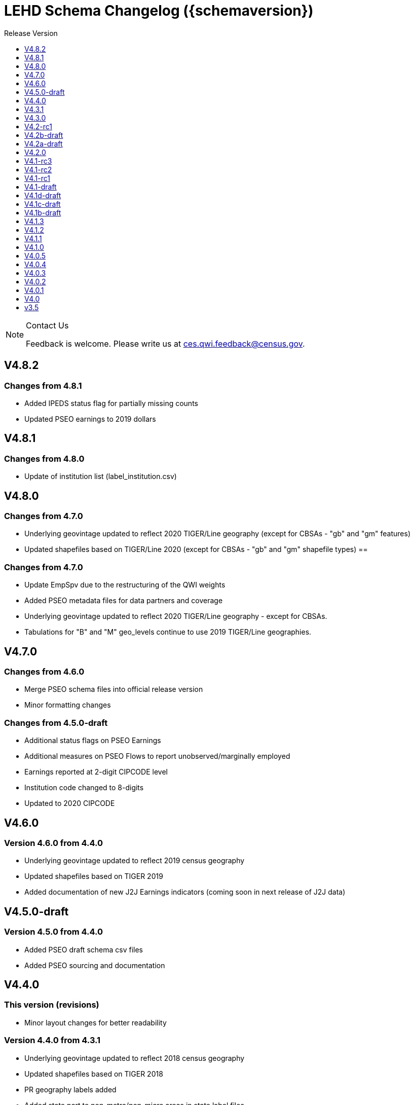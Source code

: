 = LEHD Schema Changelog ({schemaversion})
:ext-relative: {outfilesuffix}
:icons: font
:toc: left
:toc-title: Release Version
:numbered:
:toclevels: 1
:sectnumlevels: 0

[NOTE]
.Contact Us
==============================================
Feedback is welcome.
Please write us at link:mailto:ces.qwi.feedback@census.gov?subject=LEHD_Schema[ces.qwi.feedback@census.gov].
==============================================

== V4.8.2

=== Changes from 4.8.1

- Added IPEDS status flag for partially missing counts
- Updated PSEO earnings to 2019 dollars

== V4.8.1

=== Changes from 4.8.0

- Update of institution list (label_institution.csv)

== V4.8.0

=== Changes from 4.7.0

- Underlying geovintage updated to reflect 2020 TIGER/Line geography (except for CBSAs - "gb" and "gm" features)
- Updated shapefiles based on TIGER/Line 2020 (except for CBSAs - "gb" and "gm" shapefile types) ==

=== Changes from 4.7.0

- Update EmpSpv due to the restructuring of the QWI weights
- Added PSEO metadata files for data partners and coverage
- Underlying geovintage updated to reflect 2020 TIGER/Line geography - except for CBSAs.
- Tabulations for "B" and "M" geo_levels continue to use 2019 TIGER/Line geographies.

== V4.7.0

=== Changes from 4.6.0

- Merge PSEO schema files into official release version
- Minor formatting changes

=== Changes from 4.5.0-draft

- Additional status flags on PSEO Earnings
- Additional measures on PSEO Flows to report unobserved/marginally employed
- Earnings reported at 2-digit CIPCODE level
- Institution code changed to 8-digits
- Updated to 2020 CIPCODE

== V4.6.0

=== Version 4.6.0 from 4.4.0

- Underlying geovintage updated to reflect 2019 census geography
- Updated shapefiles based on TIGER 2019
- Added documentation of new J2J Earnings indicators (coming soon in next release of J2J data)

== V4.5.0-draft

=== Version 4.5.0 from 4.4.0

- Added PSEO draft schema csv files
- Added PSEO sourcing and documentation

== V4.4.0

=== This version (revisions)

- Minor layout changes for better readability

=== Version 4.4.0 from 4.3.1

- Underlying geovintage updated to reflect 2018 census geography
- Updated shapefiles based on TIGER 2018
- PR geography labels added
- Added state part to non-metro/non-micro areas in state label files
- Removed nonexistent VT geography from labels

== V4.3.1

=== This version (revisions)

- Switch to different rendering engine, only stylistic changes

=== Version 4.3.1 from 4.3.0

- Due to a change of the geographic boundaries for a WIB in Iowa, the shape files need to be updated.
- Adjust the "supersedes" definition to correctly reference the prior version.

=== Version 4.3.0 from 4.2.0

- Changed the format of the version.txt file. This does not affect data files, but it does affect the metadata, and thus requires an increase in the minor version.
- Changed the description of the download locations of the QWI files, as part of the "naming" schema.

== V4.3.0

=== Version 4.3.0 from 4.2.0

- Changed the format of the version.txt file. This does not affect data files, but it does affect the metadata, and thus requires an increase in the minor version.
- Changed the description of the download locations of the QWI files, as part of the "naming" schema.

== V4.2-rc1

=== Version 4.2.0 from 4.1.3

- Updated industry classification from NAICS 2012 to NAICS 2017
- Added J2J Explorer-specific description of metadata for convenience (link:lehd_j2jexplorer_schema.html[lehd_j2jexplorer_schema.html])
- Added a column +ind_level+ to label_industry.csv similar to the +geo_level+
- Added additional columns to the variable metadata schema for greater clarity
* Description,
* Concept,
* Base
- Added a (draft) taxonomy of concepts used in the LEHD data world (link:label_concept_draft.csv[label_concept_draft.csv])
- Fixed the labeling of ownership code +A00+ to correctly reflect scope
- Added files describing the number of quarters of data availability required relative to start and end quarters (link:lags_qwi.csv[] and link:lags_j2j.csv[]), and its metadata (link:variables_lags.csv[])

== V4.2b-draft

=== This version (revisions)

- Incorporates forgotten updates to j2japp descriptions. This does not affect the structure or contents of any released data files, but it affects the unreleased J2J app updates downstream.
- clarifying the version.txt description - removed the mention of fips replacing by geonum
- Moved stusps to the geography section, where it rightfully belongs.
- Clarified language and usage of metropolitan area codes in label_geography_metro.csv, removed unused label_geography_cbsa.csv
- Expanded definition of [geohi] to include CBSA codes for metropolitan areas
- Description on J2JOD earnings measures reversed, fixed. Only affects the J2J app metadata.
- Description on J2JOD earnings measures reversed, should have also fixed on J2JOD description.

=== Version 4.2b-draft from V4.2a-draft

- Description on J2JOD earnings measures reversed
- stusps file is not in Geography section of lehd_schema.html
- variables_j2japp.csv wasn't updated in 4.2b-draft
- Review "concept" field for MJobStart/MJobEnd
- Adjust description of XLS files for J2J
- J2J will use status flag 5
- Add something about which series are seasonally adjustment to the schema

=== Version 4.2a-draft from 4.1.1

- J2J measures contain fields not in CSV
- J2JOD - renaming stable count variables
- Update agg_level labels
- Discussing presence of Application Name or alternate schema file or other.

== V4.2a-draft

=== Version 4.2a-draft from 4.1.1

- J2J measures contain fields not in CSV
- J2JOD - renaming stable count variables
- Update agg_level labels
- Discussing presence of Application Name or alternate schema file or other.

== V4.2.0

=== This version (revisions)

- Fix EOL issues
- Additional EOL issues

=== Version 4.2.0 from 4.1.3

- Updated industry classification from NAICS 2012 to NAICS 2017
- Added a column +ind_level+ to label_industry.csv similar to the +geo_level+
- Added additional columns to the variable metadata schema for greater clarity
* Description,
* Concept,
* Base
- Added a (draft) taxonomy of concepts used in the LEHD data world (link:label_concept_draft.csv[label_concept_draft.csv])
- Fixed the labeling of ownership code +A00+ to correctly reflect scope
- Added files describing the number of quarters of data availability required relative to start and end quarters (link:lags_qwi.csv[] and link:lags_j2j.csv[]), and its metadata (link:variables_lags.csv[])

== V4.1-rc3


=== Version 4.1-rc1 from 4.0.5

- Implemented select changes from V4.1d-draft: Key changes are
- Changed structure of state-level geography labels (flat directory structure) e5dbe97
- Describes National QWI files and J2J files (both of which are still in beta), added J2J, National QWI spec
- added additional geo_level for CBSA (complete), additional description, sources in label_geo_level.csv 1eb399f,27a2674
- adjusted AL, AR, GA, IA, KY, LA, MN, MS, NM, PA, TN, TX metropolitan areas for 2016 geo vintage

==== In more detail

- added geohi category of ALL, US, add naming_geohi.csv 89617e3
- added naming convention for additional filesb
- added agg_level variable 89617e3, 2149623
- Changes to name of variable schema files (qwipu -> qwi), addition of variability and rate variable schema files. 89617e3
- Addition of a column identifying the type of variable on QWI 89617e3
- Renamed file from QWIPU_Data_Schema.pdf to lehd_public_use_schema.pdf 89617e3
- Addition of variable schema description for J2J 1a57250
- Added a extension component [ext] to the file naming convention to reflect availability of Excel files (and PDF files) d9f8387 f7cc524
- Updated documentation-generating scripts to the latest. Documents are now identified by date, not revision 8136f0c
- Added a concatenation of geography files as label_geography.csv. 8136f0c, 39ecfc9
- Added a column geo_level to all label_geography_* files a32bb4c
- Changed fipsnum to force readin of FIPS as character, include geo_level, US. a32bb4c
- Added additional legal values for firmage and firmsize, as used by J2J a32bb4c
- Added Federal government to files (for National QWI) 942dd0a, 1654288
- Clarified description of filenaming components 8888529, 8d580f6
- Sundry small additional changes, building out the schema 28d7c6f
- Changing of naming convention for to-be-released files based on federal government from fg -> of. At this time, no such files have been released. 3a0975e

=== Version 4.1-rc2 from 4.1-rc1

- Added description,definition of SHP files
- Modified Indicator Names for J2J variable metadata.

=== Version 4.1-rc3 from 4.1-rc2

- adjusted AL, AR, GA, IA, KY, LA, MN, MS, NM, PA, TN, TX metropolitan areas for 2016 geo vintage

== V4.1-rc2


=== Version 4.1-rc1 from 4.0.5

- Implemented select changes from V4.1d-draft: Key changes are
- Changed structure of state-level geography labels (flat directory structure) e5dbe97
- Describes National QWI files and J2J files (both of which are still in beta), added J2J, National QWI spec
- added additional geo_level for CBSA (complete), additional description, sources in label_geo_level.csv 1eb399f,27a2674

==== In more detail

- added geohi category of ALL, US, add naming_geohi.csv 89617e3
- added naming convention for additional filesb
- added agg_level variable 89617e3, 2149623
- Changes to name of variable schema files (qwipu -> qwi), addition of variability and rate variable schema files. 89617e3
- Addition of a column identifying the type of variable on QWI 89617e3
- Renamed file from QWIPU_Data_Schema.pdf to lehd_public_use_schema.pdf 89617e3
- Addition of variable schema description for J2J 1a57250
- Added a extension component [ext] to the file naming convention to reflect availability of Excel files (and PDF files) d9f8387 f7cc524
- Updated documentation-generating scripts to the latest. Documents are now identified by date, not revision 8136f0c
- Added a concatenation of geography files as label_geography.csv. 8136f0c, 39ecfc9
- Added a column geo_level to all label_geography_* files a32bb4c
- Changed fipsnum to force readin of FIPS as character, include geo_level, US. a32bb4c
- Added additional legal values for firmage and firmsize, as used by J2J a32bb4c
- Added Federal government to files (for National QWI) 942dd0a, 1654288
- Clarified description of filenaming components 8888529, 8d580f6
- Sundry small additional changes, building out the schema 28d7c6f
- Changing of naming convention for to-be-released files based on federal government from fg -> of. At this time, no such files have been released. 3a0975e

=== Version 4.1-rc2 from 4.1-rc1

- Added description,definition of SHP files
- Modified Indicator Names for J2J variable metadata.

== V4.1-rc1


=== Version 4.1-rc1 from 4.0.5

- Implemented select changes from V4.1d-draft: Key changes are
- Changed structure of state-level geography labels (flat directory structure) e5dbe97
- Describes National QWI files and J2J files (both of which are still in beta), added J2J, National QWI spec
- added additional geo_level for CBSA (complete), additional description, sources in label_geo_level.csv 1eb399f,27a2674

==== In more detail

- added geohi category of ALL, US, add naming_geohi.csv 89617e3
- added naming convention for additional files
- added agg_level variable 89617e3, 2149623
- Changes to name of variable schema files (qwipu -> qwi), addition of variability and rate variable schema files. 89617e3
- Addition of a column identifying the type of variable on QWI 89617e3
- Renamed file from QWIPU_Data_Schema.pdf to lehd_public_use_schema.pdf 89617e3
- Addition of variable schema description for J2J 1a57250
- Added a extension component [ext] to the file naming convention to reflect availability of Excel files (and PDF files) d9f8387 f7cc524
- Updated documentation-generating scripts to the latest. Documents are now identified by date, not revision 8136f0c
- Added a concatenation of geography files as label_geography.csv. 8136f0c, 39ecfc9
- Added a column geo_level to all label_geography_* files a32bb4c
- Changed fipsnum to force readin of FIPS as character, include geo_level, US. a32bb4c
- Added additional legal values for firmage and firmsize, as used by J2J a32bb4c
- Added Federal government to files (for National QWI) 942dd0a, 1654288
- Clarified description of filenaming components 8888529, 8d580f6
- Sundry small additional changes, building out the schema 28d7c6f
- Changing of naming convention for to-be-released files based on federal government from fg -> of. At this time, no such files have been released. 3a0975e

== V4.1-draft

=== This version from previous releases of this document

- corrected flag values
- documents are now identified by date, not revision
- Correction of the TIGER vintage that is used for geographic references

=== Version 4.1-draft from 4.0

- added J2J, National QWI spec

== V4.1d-draft

=== This version from previous releases of V4.1 draft schema documents

- corrected flag values
- documents are now identified by date, not revision
- Correction of the TIGER vintage that is used for geographic references
- Added URL for J2J
- Correction of typo in type naming convention, rename of naming_fipsalpha.csv to naming_geohi.csv to be consistent.
- Changing of naming convention for to-be-released files based on federal government from fg -> of. At this time, no such files have been released.
- Changes to alternate name of SepSnx and EmpSpv, tentative rate names
- Changes to name of variable schema files (qwipu -> qwi), addition of variability variable schema files.
- Fixed small typos in QWI variable short names
- Updated agg_level description, replaced agg_level.csv file
- Fixed minor rendering bug for QWI rate variability names.
- No change to actual metadata.
- Fixed a minor coding error in label_fipsnum.csv, added a concatenation of geography files as label_geography_all.csv.
- Minor text change for agg_level, modified agg_level file.
- Removed the last 4 rows of variables_j2jod.csv, since they are not on the current beta J2JOD files.
- Added a extension component [ext] to the file naming convention to reflect availability of Excel files (and PDF files)
- Removed extraneous empty lines
- Fixed typo in variables_qwi.csv (FrmJbLsS, EarnHirNS and status variables)
- Incorporated all state-level geography from 4.0.5
- Added additional geo_level for CBSA (complete)
- Added additional agg_level values
- Clarified labels of j2jod identifiers
- Renamed label_geography_all as label_geography
- Added a column geo_level to all label_geography_* files
- Corrected erroneous Oregon geography labels.

=== Version 4.1d-draft from 4.0.1

- added J2J, National QWI spec
- added geohi category of ALL, US
- added definitions of variability measures
- added definitions of rates on separate file
- added naming convention for additional files
- added agg_level variable
- added additional geo_level for CBSA (complete)
- added SHP files and description thereof

== V4.1c-draft

=== This version from previous releases of this document

- corrected flag values
- documents are now identified by date, not revision
- Correction of the TIGER vintage that is used for geographic references
- Added URL for J2J
- Correction of typo in type naming convention, rename of naming_fipsalpha.csv to naming_geohi.csv to be consistent.
- Changing of naming convention for to-be-released files based on federal government from fg -> of. At this time, no such files have been released.
- Changes to alternate name of SepSnx and EmpSpv, tentative rate names
- Changes to name of variable schema files (qwipu -> qwi), addition of variability variable schema files.
- Fixed small typos in QWI variable short names
- Updated agg_level description, replaced agg_level.csv file
- Fixed minor rendering bug for QWI rate variability names. No change to actual metadata.
- Fixed a minor coding error in label_fipsnum.csv, added a concatenation of geography files as label_geography_all.csv.
- Minor text change for agg_level, modified agg_level file.
- Removed the last 4 rows of variables_j2jod.csv, since they are not on the current beta J2JOD files.
- Added a extension component [ext] to the file naming convention to reflect availability of Excel files (and PDF files)
- Removed extraneous empty lines
- Fixed typo in variables_qwi.csv (FrmJbLsS, EarnHirNS and status variables)
- Fixed typo in variables_qwi.csv (HirAS, HirNS, and status variables)
- Fixed typo in variables_qwi*v.csv (HirAS, HirNS)

=== Version 4.1c-draft from 4.0

- added J2J, National QWI spec
- added geohi category of ALL, US
- added definitions of variability measures
- added definitions of rates on separate file
- added naming convention for additional files
- added agg_level variable

== V4.1b-draft

=== This version from previous releases of this document

- corrected flag values
- documents are now identified by date, not revision
- Correction of the TIGER vintage that is used for geographic references
- Added URL for J2J
- Correction of typo in type naming convention, rename of naming_fipsalpha.csv to naming_geohi.csv to be consistent.
- Changing of naming convention for to-be-released files based on federal government from fg -> of. At this time, no such files have been released.
- Changes to alternate name of SepSnx and EmpSpv, tentative rate names
- Changes to name of variable schema files (qwipu -> qwi), addition of variability variable schema files.
- Fixed small typos in QWI variable short names
- Updated agg_level description, replaced agg_level.csv file
- Fixed minor rendering bug for QWI rate variability names. No change to actual metadata.
- Fixed a minor coding error in label_fipsnum.csv

=== Version 4.1b-draft from 4.0

- added J2J, National QWI spec
- added geohi category of ALL, US
- added definitions of variability measures
- added definitions of rates on separate file
- added naming convention for additional files
- added agg_level variable
- added a concatenation of geography files as label_geography_all.csv.
- added label_geography_us.csv for completeness

== V4.1.3

=== Version 4.1.3 from 4.1.2

- Updated LEHD shape files for Texas WIB definitions
- Update the source links of metro definitions from http://www.census.gov/population/metro/ (broken) to https://www.census.gov/programs-surveys/metro-micro.html
- Corrected naming of three of the status flags that have "Rate" at the end. That should be just "R".

=== Version 4.1.2 from 4.1.1

- Updated LEHD shape files, Louisiana and Alabama WIB definitions

=== Version 4.1.1 from 4.1.0

- Modifed naming_geo_cat.csv, gb value to read "Metropolitan (complete)", gm to "Metropolitan/Micropolitan (state parts)"
- Updated reference in shapefile description to Job-to-Job Explorer to point to the recently released Beta webap, updated title to refer to the same name as the naming_geo_cat.csv uses
- Updated TIGER references to 2016 in shapefile description
- Modifed label_geo_level.csv, B value to read "Metropolitan (complete)"
- Added referenced in the same file to where to find the CBSA code underlying the state-part definitions
- Added a new file label_geography_metro.csv
- Changed references where appropriate from label_geography_cbsa to label_geography_metro
- Added additional aggregation levels, changed some labels
- Removed two variables from variables_j2jod.csv that were not actually on the CSV file
- Updated 2016 geography in shapefiles
- Corrected naming of files inside shapefile ZIP files

== V4.1.2

=== This version (revisions)

- Corrected naming of three of the status flags that have "Rate" at the end. That should be just "R".

=== Version 4.1.2 from 4.1.1

- Updated LEHD shape files, Louisiana and Alabama WIB definitions

=== Version 4.1.1 from 4.1.0

- Modifed naming_geo_cat.csv, gb value to read "Metropolitan (complete)", gm to "Metropolitan/Micropolitan (state parts)"
- Updated reference in shapefile description to Job-to-Job Explorer to point to the recently released Beta webap, updated title to refer to the same name as the naming_geo_cat.csv uses
- Updated TIGER references to 2016 in shapefile description
- Modifed label_geo_level.csv, B value to read "Metropolitan (complete)"
- Added referenced in the same file to where to find the CBSA code underlying the state-part definitions
- Added a new file label_geography_metro.csv
- Changed references where appropriate from label_geography_cbsa to label_geography_metro
- Added additional aggregation levels, changed some labels
- Removed two variables from variables_j2jod.csv that were not actually on the CSV file
- Updated 2016 geography in shapefiles
- Corrected naming of files inside shapefile ZIP files

== V4.1.1

=== This version (revisions)

- Corrected naming of three of the status flags that have "Rate" at the end. That should be just "R".

=== Version 4.1.1 from 4.1.0

- Modifed naming_geo_cat.csv, gb value to read "Metropolitan (complete)", gm to "Metropolitan/Micropolitan (state parts)"
- Updated reference in shapefile description to Job-to-Job Explorer to point to the recently released Beta webap, updated title to refer to the same name as the naming_geo_cat.csv uses
- Updated TIGER references to 2016 in shapefile description
- Modifed label_geo_level.csv, B value to read "Metropolitan (complete)"
- Added referenced in the same file to where to find the CBSA code underlying the state-part definitions
- Added a new file label_geography_metro.csv
- Changed references where appropriate from label_geography_cbsa to label_geography_metro
- Added additional aggregation levels, changed some labels
- Removed two variables from variables_j2jod.csv that were not actually on the CSV file
- Updated 2016 geography in shapefiles
- Corrected naming of files inside shapefile ZIP files

== V4.1.0

=== This version (revisions)

- Fixed a rendering issue with an empty column.
- Modified the label for firm age and firm size to contain mention of "Not Available For Public-Sector Firms"
- Changed description of agg_level
- Removed two variables from variables_j2jod.csv that were not actually on the CSV file
- Corrected bad reference to release RXXXX, which should have been R2016Q4
- Corrected naming of files inside shapefile ZIP files
- Corrected naming of three of the status flags that have "Rate" at the end. That should be just "R".

=== Version 4.1 from 4.0.5

- Implemented select changes from V4.1d-draft: Key changes are
- Changed structure of state-level geography labels (flat directory structure)
- Describes National QWI files and J2J files (both of which are still in beta), added J2J, National QWI spec
- added additional geo_level for CBSA (complete), additional description, sources in label_geo_level.csv
- Added description,definition of SHP files
- Modified Indicator Names for J2J variable metadata.
- adjusted AL, AR, GA, IA, KY, LA, MN, MS, NM, PA, TN, TX metropolitan areas for 2016 geo vintage

==== In more detail

- added geohi category of ALL, US, add naming_geohi.csv
- added naming convention for additional files
- added agg_level variable
- Changes to name of variable schema files (qwipu -> qwi), addition of variability and rate variable schema files.
- Addition of a column identifying the type of variable on QWI
- Renamed file from QWIPU_Data_Schema.pdf to lehd_public_use_schema.pdf
- Addition of variable schema description for J2J
- Added a extension component [ext] to the file naming convention to reflect availability of Excel files (and PDF files)
- Updated documentation-generating scripts to the latest. Documents are now identified by date, not revision
- Added a concatenation of geography files as label_geography.csv.
- Added a column geo_level to all label_geography_* files
- Changed fipsnum to force readin of FIPS as character, include geo_level, US.
- Added additional legal values for firmage and firmsize, as used by J2J
- Added Federal government to files (for National QWI)
- Clarified description of filenaming components
- Sundry small additional changes, building out the schema
- Changing of naming convention for to-be-released files based on federal government from fg -> of. At this time, no such files have been released.

== V4.0.5

=== This version (revisions)

- Fixed typo in variables_qwipu.csv (FrmJbLsS, EarnHirNS and status variables)
- Fixed typo in variables_qwipu.csv (HirAS, HirNS, and status variables)

=== Version 4.0.1 from 4.0

- removed obsolete flag values
- updated IL, NE geography definitions

=== Version 4.0.2 from 4.0.1

- switched NAICS coding from 2007 to 2012

=== Version 4.0.3 from 4.0.2

- switched Geovintage to 2014, updated AK and SD files, added MA.

=== Version 4.0.4 from 4.0.3

- updated OR.
- Added consolidated geography label file label_geography_all.csv
- Updated the identification of the correct geo vintage
- Added a link to NAICS 2012 tables
- Removing the 99 row in industry values - only used for internal error checking

=== Version 4.0.5 from 4.0.4

- updated MO (new WIB code).
- Added us/label_geography.csv to have an entry for the National QWI
- Added better cross-links between CSV naming schame, and datafile schema
- Corrected label_geo_level.csv to include the national level value.
- Clarified description of geography codes

== V4.0.4

=== This version (revisions)

- Added better cross-links between CSV naming schame, and datafile schema
- Corrected label_geo_level.csv to include the national level value.
- Fixed typo in variables_qwipu.csv (FrmJbLsS, EarnHirNS and status variables)
- Fixed typo in variables_qwipu.csv (HirAS, HirNS, and status variables)

=== Version 4.0.1 from 4.0

- removed obsolete flag values
- updated IL, NE geography definitions

=== Version 4.0.2 from 4.0.1

- switched NAICS coding from 2007 to 2012

=== Version 4.0.3 from 4.0.2

- switched Geovintage to 2014, updated AK and SD files, added MA.

=== Version 4.0.4 from 4.0.3

- updated OR.
- Added consolidated geography label file label_geography_all.csv
- Updated the identification of the correct geo vintage
- Added a link to NAICS 2012 tables
- Removing the 99 row in industry values - only used for internal error checking

== V4.0.3

=== This version (revisions)

- Added consolidated geography label file label_geography_all.csv
- Updated the identification of the correct geo vintage
- Fixed typo in variables_qwipu.csv (FrmJbLsS, EarnHirNS and status variables)
- Fixed error in CBSA names (failure to actually update to 2014 Geovintage)
- Corrected WIB naming change in Florida and Ohio
- Fixed typo in variables_qwipu.csv (HirAS, HirNS, and status variables)

=== Version 4.0.1 from 4.0

- removed obsolete flag values
- updated IL, NE geography definitions

=== Version 4.0.2 from 4.0.1

- switched NAICS coding from 2007 to 2012

=== Version 4.0.3 from 4.0.2

- switched Geovintage to 2014, updated AK and SD files, added MA.

== V4.0.2

=== This version (revisions)

- Initial version
- Corrected release that the switch to NAICS 2012 was made
- Added consolidated geography label file label_geography_all.csv
- Fixed typo in variables_qwipu.csv (FrmJbLsS, EarnHirNS and status variables)
- Fixed typo in variables_qwipu.csv (HirAS, HirNS, and status variables)

=== Version 4.0.1 from 4.0

- removed obsolete flag values
- updated IL, NE geography definitions

=== Version 4.0.2 from 4.0.1

- switched NAICS coding from 2007 to 2012

== V4.0.1

=== This version (revisions)

- Fixed typo in variables_qwipu.csv (FrmJbLsS, EarnHirNS and status variables)
- Fixed typo in variables_qwipu.csv (HirAS, HirNS, and status variables)

=== Version 4.0.1 from 4.0

- removed obsolete flag values
- updated IL, NE geography definitions

== V4.0

- Initial release

== v3.5

- Historical release

